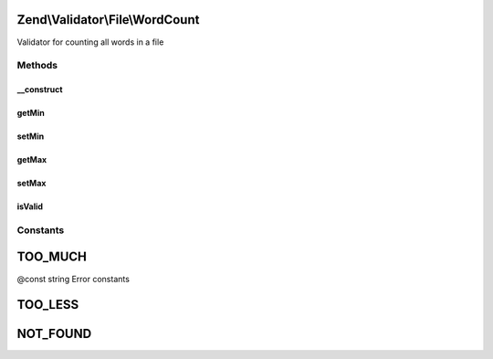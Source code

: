 .. Validator/File/WordCount.php generated using docpx on 01/30/13 03:32am


Zend\\Validator\\File\\WordCount
================================

Validator for counting all words in a file

Methods
+++++++

__construct
-----------

.. function:: __construct()


    Sets validator options
    
    Min limits the word count, when used with max=null it is the maximum word count
    It also accepts an array with the keys 'min' and 'max'
    
    If $options is a integer, it will be used as maximum word count
    As Array is accepts the following keys:
    'min': Minimum word count
    'max': Maximum word count

    :param integer|array|\Traversable: Options for the adapter



getMin
------

.. function:: getMin()


    Returns the minimum word count

    :rtype: integer 



setMin
------

.. function:: setMin()


    Sets the minimum word count

    :param integer|array: The minimum word count

    :rtype: WordCount Provides a fluent interface

    :throws: Exception\InvalidArgumentException When min is greater than max



getMax
------

.. function:: getMax()


    Returns the maximum word count

    :rtype: integer 



setMax
------

.. function:: setMax()


    Sets the maximum file count

    :param integer|array: The maximum word count

    :rtype: WordCount Provides a fluent interface

    :throws: Exception\InvalidArgumentException When max is smaller than min



isValid
-------

.. function:: isValid()


    Returns true if and only if the counted words are at least min and
    not bigger than max (when max is not null).

    :param string: Filename to check for word count

    :rtype: bool 





Constants
+++++++++

TOO_MUCH
========

@const string Error constants

TOO_LESS
========

NOT_FOUND
=========

